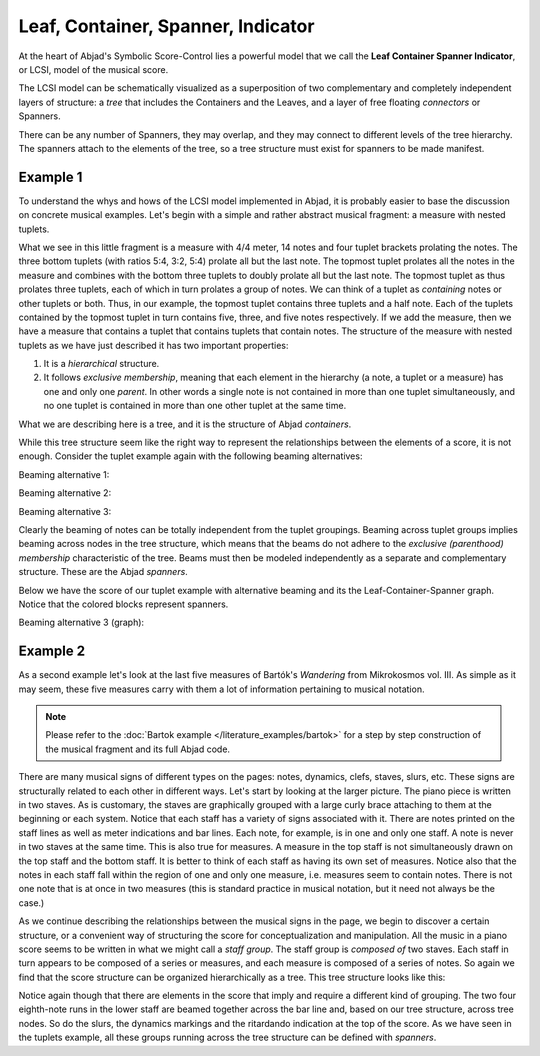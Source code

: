 Leaf, Container, Spanner, Indicator
===================================

At the heart of Abjad's Symbolic Score-Control lies a powerful model that we
call the **Leaf Container Spanner Indicator**, or LCSI, model of the musical
score. 

The LCSI model can be schematically visualized as a superposition of two
complementary and completely independent layers of structure: a *tree* that
includes the Containers and the Leaves, and a layer of free floating
*connectors* or Spanners.

.. image:: images/container-spanner.png

There can be any number of Spanners, they may overlap, and they may connect to
different levels of the tree hierarchy. The spanners attach to the elements of
the tree, so a tree structure must exist for spanners to be made manifest.


Example 1
---------

To understand the whys and hows of the LCSI model implemented in Abjad, it is
probably easier to base the discussion on concrete musical examples. Let's
begin with a simple and rather abstract musical fragment: a measure with nested
tuplets.

.. image:: images/lcs-1.png

What we see in this little fragment is a measure with 4/4 meter, 14 notes and
four tuplet brackets prolating the notes. The three bottom tuplets (with ratios
5:4, 3:2, 5:4) prolate all but the last note. The topmost tuplet prolates all
the notes in the measure and combines with the bottom three tuplets to doubly
prolate all but the last note. The topmost tuplet as thus prolates three
tuplets, each of which in turn prolates a group of notes. We can think of a
tuplet as *containing* notes or other tuplets or both. Thus, in our example,
the topmost tuplet contains three tuplets and a half note. Each of the tuplets
contained by the topmost tuplet in turn contains five, three, and five notes
respectively. If we add the measure, then we have a measure that contains a
tuplet that contains tuplets that contain notes. The structure of the measure
with nested tuplets as we have just described it has two important properties:

#. It is a *hierarchical* structure.
#. It follows *exclusive membership*, meaning that each element in
   the hierarchy (a note, a tuplet or a measure) has one and only one
   *parent*. In other words a single note is not contained in more than
   one tuplet simultaneously, and no one tuplet is contained in more
   than one other tuplet at the same time.

What we are describing here is a tree, and it is the structure of Abjad
*containers*.

While this tree structure seem like the right way to represent the
relationships between the elements of a score, it is not enough. Consider the
tuplet example again with the following beaming alternatives:

Beaming alternative 1:

.. image:: images/lcs-2.png

Beaming alternative 2:

.. image:: images/lcs-3.png

Beaming alternative 3:

.. image:: images/lcs-4.png

Clearly the beaming of notes can be totally independent from the tuplet
groupings. Beaming across tuplet groups implies beaming across nodes in the
tree structure, which means that the beams do not adhere to the *exclusive
(parenthood) membership* characteristic of the tree. Beams must then be modeled
independently as a separate and complementary structure. These are the Abjad
*spanners*.

Below we have the score of our tuplet example with alternative beaming and its
the Leaf-Container-Spanner graph. Notice that the colored blocks represent
spanners.

Beaming alternative 3 (graph):

.. image:: images/lcs-tuplet-spanned.png


Example 2
---------

As a second example let's look at the last five measures of Bartók's
*Wandering* from Mikrokosmos vol. III. As simple as it may seem, these five
measures carry with them a lot of information pertaining to musical notation.

..  book-import:: abjad.demos.bartok:make_bartok_score
    :hide:

..  book::
    :hide:
    :lilypond/stylesheet: literature-examples.ily

    >>> abjad.show(make_bartok_score())

..  note::
    
    Please refer to the :doc:`Bartok example </literature_examples/bartok>` for a
    step by step construction of the musical fragment and its full Abjad code.

There are many musical signs of different types on the pages: notes, dynamics,
clefs, staves, slurs, etc. These signs are structurally related to each other
in different ways. Let's start by looking at the larger picture. The piano
piece is written in two staves. As is customary, the staves are graphically
grouped with a large curly brace attaching to them at the beginning or each
system. Notice that each staff has a variety of signs associated with it. There
are notes printed on the staff lines as well as meter indications and bar
lines. Each note, for example, is in one and only one staff. A note is never in
two staves at the same time. This is also true for measures. A measure in the
top staff is not simultaneously drawn on the top staff and the bottom staff. It
is better to think of each staff as having its own set of measures. Notice also
that the notes in each staff fall within the region of one and only one
measure, i.e. measures seem to contain notes. There is not one note that is at
once in two measures  (this is standard practice in musical notation, but it
need not always be the case.)

As we continue describing the relationships between the musical signs in the
page, we begin to discover a certain structure, or a convenient way of
structuring the score for conceptualization and manipulation. All the music in
a piano score seems to be written in what we might call a *staff group*. The
staff group is *composed of* two staves. Each staff in turn appears to be
composed of a series or measures, and each measure is composed of a series of
notes. So again we find that the score structure can be organized
hierarchically as a tree. This tree structure looks like this:

.. image:: images/bartok-wandering-graph.png

Notice again though that there are elements in the score that imply and require
a different kind of grouping. The two four eighth-note runs in the lower staff
are beamed together across the bar line and, based on our tree structure,
across tree nodes. So do the slurs, the dynamics markings and the ritardando
indication at the top of the score. As we have seen in the tuplets example, all
these groups running across the tree structure can be defined with *spanners*.
